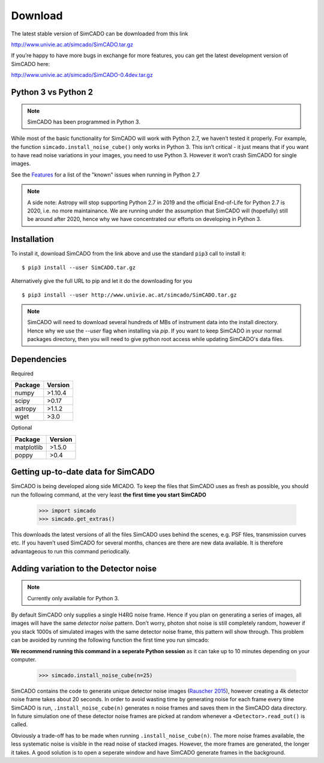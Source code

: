 Download
========

The latest stable version of SimCADO can be downloaded from this link

http://www.univie.ac.at/simcado/SimCADO.tar.gz

If you’re happy to have more bugs in exchange for more features, you can
get the latest development version of SimCADO here:

http://www.univie.ac.at/simcado/SimCADO-0.4dev.tar.gz

Python 3 vs Python 2
--------------------

.. note:: SimCADO has been programmed in Python 3.

While most of the basic functionality for SimCADO will work with Python
2.7, we haven’t tested it properly. For example, the function
``simcado.install_noise_cube()`` only works in Python 3. This isn’t
critical - it just means that if you want to have read noise variations
in your images, you need to use Python 3. However it won’t crash SimCADO
for single images.

See the `Features <Features>`__ for a list of the "known" issues when
running in Python 2.7

.. note:: 
    A side note: Astropy will stop supporting Python 2.7 in 2019 and the official End-of-Life for Python 2.7 is 2020, i.e. no more maintainance. We are running under the assumption that SimCADO will (hopefully) still be around after 2020, hence why we have concentrated our efforts on developing in Python 3.

Installation
------------

To install it, download SimCADO from the link above and use the standard ``pip3`` call to install it:
::

    $ pip3 install --user SimCADO.tar.gz

    
Alternatively give the full URL to pip and let it do the downloading for you
::

    $ pip3 install --user http://www.univie.ac.at/simcado/SimCADO.tar.gz

    
.. Note::
    SimCADO will need to download several hundreds of MBs of instrument data into the install directory. Hence why we use the `--user` flag when installing via `pip`. If you want to keep SimCADO in your normal packages directory, then you will need to give python root access while updating SimCADO's data files.

Dependencies
------------

Required

+-----------+-----------+
| Package   | Version   |
+===========+===========+
| numpy     | >1.10.4   |
+-----------+-----------+
| scipy     | >0.17     |
+-----------+-----------+
| astropy   | >1.1.2    |
+-----------+-----------+
| wget      | >3.0      |
+-----------+-----------+

Optional

+--------------+-----------+
| Package      | Version   |
+==============+===========+
| matplotlib   | >1.5.0    |
+--------------+-----------+
| poppy        | >0.4      |
+--------------+-----------+

Getting up-to-date data for SimCADO
-----------------------------------

SimCADO is being developed along side MICADO. To keep the files that
SimCADO uses as fresh as possible, you should run the following command,
at the very least **the first time you start SimCADO**

    >>> import simcado
    >>> simcado.get_extras()

This downloads the latest versions of all the files SimCADO uses behind
the scenes, e.g. PSF files, transmission curves etc. If you haven’t used
SimCADO for several months, chances are there are new data available. It
is therefore advantageous to run this command periodically.

Adding variation to the Detector noise
--------------------------------------

.. note:: Currently only available for Python 3.

By default SimCADO only supplies a single H4RG noise frame. Hence if you
plan on generating a series of images, all images will have the same
*detector noise* pattern. Don’t worry, photon shot noise is still
completely random, however if you stack 1000s of simulated images with
the same detector noise frame, this pattern will show through. This
problem can be avoided by running the following function the first time
you run simcado:

**We recommend running this command in a seperate Python session** as it
can take up to 10 minutes depending on your computer.

    >>> simcado.install_noise_cube(n=25)

SimCADO contains the code to generate unique detector noise images
(`Rauscher 2015 <http://adsabs.harvard.edu/abs/2015PASP..127.1144R>`__),
however creating a 4k detector noise frame takes about 20 seconds. In
order to avoid wasting time by generating noise for each frame every
time SimCADO is run, ``.install_noise_cube(n)`` generates ``n`` noise
frames and saves them in the SimCADO data directory. In future
simulation one of these detector noise frames are picked at random
whenever a ``<Detector>.read_out()`` is called.

Obviously a trade-off has to be made when running
``.install_noise_cube(n)``. The more noise frames available, the less
systematic noise is visible in the read noise of stacked images.
However, the more frames are generated, the longer it takes. A good
solution is to open a seperate window and have SimCADO generate frames
in the background.
